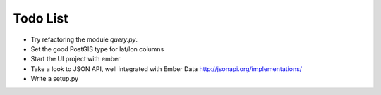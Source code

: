 
Todo List
=========

* Try refactoring the module `query.py`.
* Set the good PostGIS type for lat/lon columns
* Start the UI project with ember
* Take a look to JSON API, well integrated with Ember Data
  http://jsonapi.org/implementations/
* Write a setup.py
